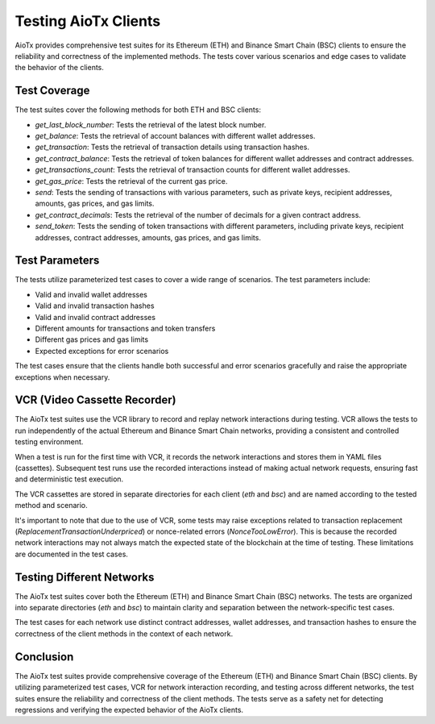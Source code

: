 Testing AioTx Clients
=====================

AioTx provides comprehensive test suites for its Ethereum (ETH) and Binance Smart Chain (BSC) clients to ensure the reliability and correctness of the implemented methods. The tests cover various scenarios and edge cases to validate the behavior of the clients.

Test Coverage
-------------

The test suites cover the following methods for both ETH and BSC clients:

- `get_last_block_number`: Tests the retrieval of the latest block number.

- `get_balance`: Tests the retrieval of account balances with different wallet addresses.

- `get_transaction`: Tests the retrieval of transaction details using transaction hashes.

- `get_contract_balance`: Tests the retrieval of token balances for different wallet addresses and contract addresses.

- `get_transactions_count`: Tests the retrieval of transaction counts for different wallet addresses.

- `get_gas_price`: Tests the retrieval of the current gas price.

- `send`: Tests the sending of transactions with various parameters, such as private keys, recipient addresses, amounts, gas prices, and gas limits.

- `get_contract_decimals`: Tests the retrieval of the number of decimals for a given contract address.

- `send_token`: Tests the sending of token transactions with different parameters, including private keys, recipient addresses, contract addresses, amounts, gas prices, and gas limits.

Test Parameters
---------------

The tests utilize parameterized test cases to cover a wide range of scenarios. The test parameters include:

- Valid and invalid wallet addresses
- Valid and invalid transaction hashes
- Valid and invalid contract addresses
- Different amounts for transactions and token transfers
- Different gas prices and gas limits
- Expected exceptions for error scenarios

The test cases ensure that the clients handle both successful and error scenarios gracefully and raise the appropriate exceptions when necessary.

VCR (Video Cassette Recorder)
-----------------------------

The AioTx test suites use the VCR library to record and replay network interactions during testing. VCR allows the tests to run independently of the actual Ethereum and Binance Smart Chain networks, providing a consistent and controlled testing environment.

When a test is run for the first time with VCR, it records the network interactions and stores them in YAML files (cassettes). Subsequent test runs use the recorded interactions instead of making actual network requests, ensuring fast and deterministic test execution.

The VCR cassettes are stored in separate directories for each client (`eth` and `bsc`) and are named according to the tested method and scenario.

It's important to note that due to the use of VCR, some tests may raise exceptions related to transaction replacement (`ReplacementTransactionUnderpriced`) or nonce-related errors (`NonceTooLowError`). This is because the recorded network interactions may not always match the expected state of the blockchain at the time of testing. These limitations are documented in the test cases.

Testing Different Networks
--------------------------

The AioTx test suites cover both the Ethereum (ETH) and Binance Smart Chain (BSC) networks. The tests are organized into separate directories (`eth` and `bsc`) to maintain clarity and separation between the network-specific test cases.

The test cases for each network use distinct contract addresses, wallet addresses, and transaction hashes to ensure the correctness of the client methods in the context of each network.

Conclusion
----------

The AioTx test suites provide comprehensive coverage of the Ethereum (ETH) and Binance Smart Chain (BSC) clients. By utilizing parameterized test cases, VCR for network interaction recording, and testing across different networks, the test suites ensure the reliability and correctness of the client methods. The tests serve as a safety net for detecting regressions and verifying the expected behavior of the AioTx clients.